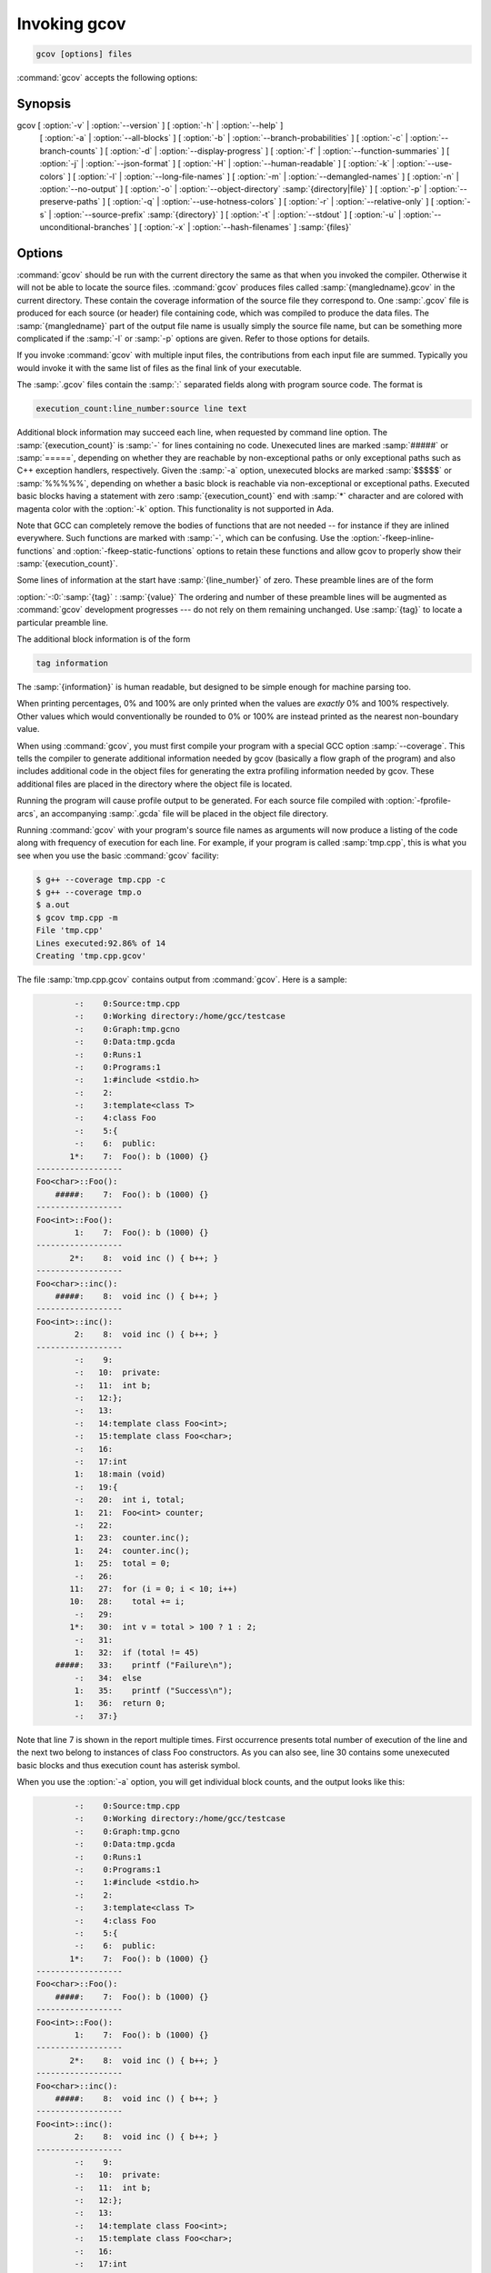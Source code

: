 ..
  Copyright 1988-2022 Free Software Foundation, Inc.
  This is part of the GCC manual.
  For copying conditions, see the GPL license file

.. program:: gcov

.. _invoking-gcov:

Invoking gcov
*************

.. code-block::

  gcov [options] files

:command:`gcov` accepts the following options:

Synopsis
^^^^^^^^

gcov [ :option:`-v` | :option:`--version` ] [ :option:`-h` | :option:`--help` ]
     [ :option:`-a` | :option:`--all-blocks` ]
     [ :option:`-b` | :option:`--branch-probabilities` ]
     [ :option:`-c` | :option:`--branch-counts` ]
     [ :option:`-d` | :option:`--display-progress` ]
     [ :option:`-f` | :option:`--function-summaries` ]
     [ :option:`-j` | :option:`--json-format` ]
     [ :option:`-H` | :option:`--human-readable` ]
     [ :option:`-k` | :option:`--use-colors` ]
     [ :option:`-l` | :option:`--long-file-names` ]
     [ :option:`-m` | :option:`--demangled-names` ]
     [ :option:`-n` | :option:`--no-output` ]
     [ :option:`-o` | :option:`--object-directory` :samp:`{directory|file}` ]
     [ :option:`-p` | :option:`--preserve-paths` ]
     [ :option:`-q` | :option:`--use-hotness-colors` ]
     [ :option:`-r` | :option:`--relative-only` ]
     [ :option:`-s` | :option:`--source-prefix` :samp:`{directory}` ]
     [ :option:`-t` | :option:`--stdout` ]
     [ :option:`-u` | :option:`--unconditional-branches` ]
     [ :option:`-x` | :option:`--hash-filenames` ]
     :samp:`{files}`

Options
^^^^^^^

.. option:: -a, --all-blocks

  Write individual execution counts for every basic block.  Normally gcov
  outputs execution counts only for the main blocks of a line.  With this
  option you can determine if blocks within a single line are not being
  executed.

.. option:: -b, --branch-probabilities

  Write branch frequencies to the output file, and write branch summary
  info to the standard output.  This option allows you to see how often
  each branch in your program was taken.  Unconditional branches will not
  be shown, unless the :option:`-u` option is given.

.. option:: -c, --branch-counts

  Write branch frequencies as the number of branches taken, rather than
  the percentage of branches taken.

.. option:: -d, --display-progress

  Display the progress on the standard output.

.. option:: -f, --function-summaries

  Output summaries for each function in addition to the file level summary.

.. option:: -h, --help

  Display help about using :command:`gcov` (on the standard output), and
  exit without doing any further processing.

.. option:: -j, --json-format

  Output gcov file in an easy-to-parse JSON intermediate format
  which does not require source code for generation.  The JSON
  file is compressed with gzip compression algorithm
  and the files have :samp:`.gcov.json.gz` extension.

  Structure of the JSON is following:

  .. code-block:: json

    {
      "current_working_directory": "foo/bar",
      "data_file": "a.out",
      "format_version": "1",
      "gcc_version": "11.1.1 20210510"
      "files": ["$file"]
    }

  Fields of the root element have following semantics:

  * :samp:`{current_working_directory}` : working directory where
    a compilation unit was compiled

  * :samp:`{data_file}` : name of the data file (GCDA)

  * :samp:`{format_version}` : semantic version of the format

  * :samp:`{gcc_version}` : version of the GCC compiler

  Each :samp:`{file}` has the following form:

  .. code-block:: json

    {
      "file": "a.c",
      "functions": ["$function"],
      "lines": ["$line"]
    }

  Fields of the :samp:`{file}` element have following semantics:

  * :samp:`{file_name}` : name of the source file

  Each :samp:`{function}` has the following form:

  .. code-block:: json

    {
      "blocks": 2,
      "blocks_executed": 2,
      "demangled_name": "foo",
      "end_column": 1,
      "end_line": 4,
      "execution_count": 1,
      "name": "foo",
      "start_column": 5,
      "start_line": 1
    }

  Fields of the :samp:`{function}` element have following semantics:

  * :samp:`{blocks}` : number of blocks that are in the function

  * :samp:`{blocks_executed}` : number of executed blocks of the function

  * :samp:`{demangled_name}` : demangled name of the function

  * :samp:`{end_column}` : column in the source file where the function ends

  * :samp:`{end_line}` : line in the source file where the function ends

  * :samp:`{execution_count}` : number of executions of the function

  * :samp:`{name}` : name of the function

  * :samp:`{start_column}` : column in the source file where the function begins

  * :samp:`{start_line}` : line in the source file where the function begins

  Note that line numbers and column numbers number from 1.  In the current
  implementation, :samp:`{start_line}` and :samp:`{start_column}` do not include
  any template parameters and the leading return type but that
  this is likely to be fixed in the future.

  Each :samp:`{line}` has the following form:

  .. code-block:: json

    {
      "branches": ["$branch"],
      "count": 2,
      "line_number": 15,
      "unexecuted_block": false,
      "function_name": "foo",
    }

  Branches are present only with :samp:`{-b}` option.
  Fields of the :samp:`{line}` element have following semantics:

  * :samp:`{count}` : number of executions of the line

  * :samp:`{line_number}` : line number

  * :samp:`{unexecuted_block}` : flag whether the line contains an unexecuted block
    (not all statements on the line are executed)

  * :samp:`{function_name}` : a name of a function this :samp:`{line}` belongs to
    (for a line with an inlined statements can be not set)

  Each :samp:`{branch}` has the following form:

  .. code-block:: json

    {
      "count": 11,
      "fallthrough": true,
      "throw": false
    }

  Fields of the :samp:`{branch}` element have following semantics:

  * :samp:`{count}` : number of executions of the branch

  * :samp:`{fallthrough}` : true when the branch is a fall through branch

  * :samp:`{throw}` : true when the branch is an exceptional branch

.. option:: -H, --human-readable

  Write counts in human readable format (like 24.6k).

.. option:: -k, --use-colors

  Use colors for lines of code that have zero coverage.  We use red color for
  non-exceptional lines and cyan for exceptional.  Same colors are used for
  basic blocks with :option:`-a` option.

.. option:: -l, --long-file-names

  Create long file names for included source files.  For example, if the
  header file :samp:`x.h` contains code, and was included in the file
  :samp:`a.c`, then running :command:`gcov` on the file :samp:`a.c` will
  produce an output file called :samp:`a.c##x.h.gcov` instead of
  :samp:`x.h.gcov`.  This can be useful if :samp:`x.h` is included in
  multiple source files and you want to see the individual
  contributions.  If you use the :samp:`-p` option, both the including
  and included file names will be complete path names.

.. option:: -m, --demangled-names

  Display demangled function names in output. The default is to show
  mangled function names.

.. option:: -n, --no-output

  Do not create the :command:`gcov` output file.


.. option:: -o directory|file, --object-directory directory, --object-file file

  Specify either the directory containing the gcov data files, or the
  object path name.  The :samp:`.gcno`, and
  :samp:`.gcda` data files are searched for using this option.  If a directory
  is specified, the data files are in that directory and named after the
  input file name, without its extension.  If a file is specified here,
  the data files are named after that file, without its extension.

.. option:: -p, --preserve-paths

  Preserve complete path information in the names of generated
  :samp:`.gcov` files.  Without this option, just the filename component is
  used.  With this option, all directories are used, with :samp:`/` characters
  translated to :samp:`#` characters, :samp:`.` directory components
  removed and unremoveable :samp:`..`
  components renamed to :samp:`^`.  This is useful if sourcefiles are in several
  different directories.

.. option:: -q, --use-hotness-colors

  Emit perf-like colored output for hot lines.  Legend of the color scale
  is printed at the very beginning of the output file.

.. option:: -r, --relative-only

  Only output information about source files with a relative pathname
  (after source prefix elision).  Absolute paths are usually system
  header files and coverage of any inline functions therein is normally
  uninteresting.

.. option:: -s directory, --source-prefix directory

  A prefix for source file names to remove when generating the output
  coverage files.  This option is useful when building in a separate
  directory, and the pathname to the source directory is not wanted when
  determining the output file names.  Note that this prefix detection is
  applied before determining whether the source file is absolute.

.. option:: -t, --stdout

  Output to standard output instead of output files.

.. option:: -u, --unconditional-branches

  When branch probabilities are given, include those of unconditional branches.
  Unconditional branches are normally not interesting.

.. option:: -v, --version

  Display the :command:`gcov` version number (on the standard output),
  and exit without doing any further processing.

.. option:: -w, --verbose

  Print verbose informations related to basic blocks and arcs.

.. option:: -x, --hash-filenames

  When using :samp:`{--preserve-paths}`,
  gcov uses the full pathname of the source files to create
  an output filename.  This can lead to long filenames that can overflow
  filesystem limits.  This option creates names of the form
  :samp:`{source-file}##{md5}.gcov`,
  where the :samp:`{source-file}` component is the final filename part and
  the :samp:`{md5}` component is calculated from the full mangled name that
  would have been used otherwise.  The option is an alternative
  to the :samp:`{--preserve-paths}` on systems which have a filesystem limit.

:command:`gcov` should be run with the current directory the same as that
when you invoked the compiler.  Otherwise it will not be able to locate
the source files.  :command:`gcov` produces files called
:samp:`{mangledname}.gcov` in the current directory.  These contain
the coverage information of the source file they correspond to.
One :samp:`.gcov` file is produced for each source (or header) file
containing code,
which was compiled to produce the data files.  The :samp:`{mangledname}` part
of the output file name is usually simply the source file name, but can
be something more complicated if the :samp:`-l` or :samp:`-p` options are
given.  Refer to those options for details.

If you invoke :command:`gcov` with multiple input files, the
contributions from each input file are summed.  Typically you would
invoke it with the same list of files as the final link of your executable.

The :samp:`.gcov` files contain the :samp:`:` separated fields along with
program source code.  The format is

.. code-block::

  execution_count:line_number:source line text

Additional block information may succeed each line, when requested by
command line option.  The :samp:`{execution_count}` is :samp:`-` for lines
containing no code.  Unexecuted lines are marked :samp:`#####` or
:samp:`=====`, depending on whether they are reachable by
non-exceptional paths or only exceptional paths such as C++ exception
handlers, respectively. Given the :samp:`-a` option, unexecuted blocks are
marked :samp:`$$$$$` or :samp:`%%%%%`, depending on whether a basic block
is reachable via non-exceptional or exceptional paths.
Executed basic blocks having a statement with zero :samp:`{execution_count}`
end with :samp:`*` character and are colored with magenta color with
the :option:`-k` option.  This functionality is not supported in Ada.

Note that GCC can completely remove the bodies of functions that are
not needed -- for instance if they are inlined everywhere.  Such functions
are marked with :samp:`-`, which can be confusing.
Use the :option:`-fkeep-inline-functions` and :option:`-fkeep-static-functions`
options to retain these functions and
allow gcov to properly show their :samp:`{execution_count}`.

Some lines of information at the start have :samp:`{line_number}` of zero.
These preamble lines are of the form

:option:`-:0:`:samp:`{tag}` : :samp:`{value}`
The ordering and number of these preamble lines will be augmented as
:command:`gcov` development progresses --- do not rely on them remaining
unchanged.  Use :samp:`{tag}` to locate a particular preamble line.

The additional block information is of the form

.. code-block::

  tag information

The :samp:`{information}` is human readable, but designed to be simple
enough for machine parsing too.

When printing percentages, 0% and 100% are only printed when the values
are *exactly* 0% and 100% respectively.  Other values which would
conventionally be rounded to 0% or 100% are instead printed as the
nearest non-boundary value.

When using :command:`gcov`, you must first compile your program
with a special GCC option :samp:`--coverage`.
This tells the compiler to generate additional information needed by
gcov (basically a flow graph of the program) and also includes
additional code in the object files for generating the extra profiling
information needed by gcov.  These additional files are placed in the
directory where the object file is located.

Running the program will cause profile output to be generated.  For each
source file compiled with :option:`-fprofile-arcs`, an accompanying
:samp:`.gcda` file will be placed in the object file directory.

Running :command:`gcov` with your program's source file names as arguments
will now produce a listing of the code along with frequency of execution
for each line.  For example, if your program is called :samp:`tmp.cpp`, this
is what you see when you use the basic :command:`gcov` facility:

.. code-block:: bash

  $ g++ --coverage tmp.cpp -c
  $ g++ --coverage tmp.o
  $ a.out
  $ gcov tmp.cpp -m
  File 'tmp.cpp'
  Lines executed:92.86% of 14
  Creating 'tmp.cpp.gcov'

The file :samp:`tmp.cpp.gcov` contains output from :command:`gcov`.
Here is a sample:

.. code-block::

          -:    0:Source:tmp.cpp
          -:    0:Working directory:/home/gcc/testcase
          -:    0:Graph:tmp.gcno
          -:    0:Data:tmp.gcda
          -:    0:Runs:1
          -:    0:Programs:1
          -:    1:#include <stdio.h>
          -:    2:
          -:    3:template<class T>
          -:    4:class Foo
          -:    5:{
          -:    6:  public:
         1*:    7:  Foo(): b (1000) {}
  ------------------
  Foo<char>::Foo():
      #####:    7:  Foo(): b (1000) {}
  ------------------
  Foo<int>::Foo():
          1:    7:  Foo(): b (1000) {}
  ------------------
         2*:    8:  void inc () { b++; }
  ------------------
  Foo<char>::inc():
      #####:    8:  void inc () { b++; }
  ------------------
  Foo<int>::inc():
          2:    8:  void inc () { b++; }
  ------------------
          -:    9:
          -:   10:  private:
          -:   11:  int b;
          -:   12:};
          -:   13:
          -:   14:template class Foo<int>;
          -:   15:template class Foo<char>;
          -:   16:
          -:   17:int
          1:   18:main (void)
          -:   19:{
          -:   20:  int i, total;
          1:   21:  Foo<int> counter;
          -:   22:
          1:   23:  counter.inc();
          1:   24:  counter.inc();
          1:   25:  total = 0;
          -:   26:
         11:   27:  for (i = 0; i < 10; i++)
         10:   28:    total += i;
          -:   29:
         1*:   30:  int v = total > 100 ? 1 : 2;
          -:   31:
          1:   32:  if (total != 45)
      #####:   33:    printf ("Failure\n");
          -:   34:  else
          1:   35:    printf ("Success\n");
          1:   36:  return 0;
          -:   37:}

Note that line 7 is shown in the report multiple times.  First occurrence
presents total number of execution of the line and the next two belong
to instances of class Foo constructors.  As you can also see, line 30 contains
some unexecuted basic blocks and thus execution count has asterisk symbol.

When you use the :option:`-a` option, you will get individual block
counts, and the output looks like this:

.. code-block::

          -:    0:Source:tmp.cpp
          -:    0:Working directory:/home/gcc/testcase
          -:    0:Graph:tmp.gcno
          -:    0:Data:tmp.gcda
          -:    0:Runs:1
          -:    0:Programs:1
          -:    1:#include <stdio.h>
          -:    2:
          -:    3:template<class T>
          -:    4:class Foo
          -:    5:{
          -:    6:  public:
         1*:    7:  Foo(): b (1000) {}
  ------------------
  Foo<char>::Foo():
      #####:    7:  Foo(): b (1000) {}
  ------------------
  Foo<int>::Foo():
          1:    7:  Foo(): b (1000) {}
  ------------------
         2*:    8:  void inc () { b++; }
  ------------------
  Foo<char>::inc():
      #####:    8:  void inc () { b++; }
  ------------------
  Foo<int>::inc():
          2:    8:  void inc () { b++; }
  ------------------
          -:    9:
          -:   10:  private:
          -:   11:  int b;
          -:   12:};
          -:   13:
          -:   14:template class Foo<int>;
          -:   15:template class Foo<char>;
          -:   16:
          -:   17:int
          1:   18:main (void)
          -:   19:{
          -:   20:  int i, total;
          1:   21:  Foo<int> counter;
          1:   21-block  0
          -:   22:
          1:   23:  counter.inc();
          1:   23-block  0
          1:   24:  counter.inc();
          1:   24-block  0
          1:   25:  total = 0;
          -:   26:
         11:   27:  for (i = 0; i < 10; i++)
          1:   27-block  0
         11:   27-block  1
         10:   28:    total += i;
         10:   28-block  0
          -:   29:
         1*:   30:  int v = total > 100 ? 1 : 2;
          1:   30-block  0
      %%%%%:   30-block  1
          1:   30-block  2
          -:   31:
          1:   32:  if (total != 45)
          1:   32-block  0
      #####:   33:    printf ("Failure\n");
      %%%%%:   33-block  0
          -:   34:  else
          1:   35:    printf ("Success\n");
          1:   35-block  0
          1:   36:  return 0;
          1:   36-block  0
          -:   37:}

In this mode, each basic block is only shown on one line -- the last
line of the block.  A multi-line block will only contribute to the
execution count of that last line, and other lines will not be shown
to contain code, unless previous blocks end on those lines.
The total execution count of a line is shown and subsequent lines show
the execution counts for individual blocks that end on that line.  After each
block, the branch and call counts of the block will be shown, if the
:option:`-b` option is given.

Because of the way GCC instruments calls, a call count can be shown
after a line with no individual blocks.
As you can see, line 33 contains a basic block that was not executed.

When you use the :option:`-b` option, your output looks like this:

.. code-block::

          -:    0:Source:tmp.cpp
          -:    0:Working directory:/home/gcc/testcase
          -:    0:Graph:tmp.gcno
          -:    0:Data:tmp.gcda
          -:    0:Runs:1
          -:    0:Programs:1
          -:    1:#include <stdio.h>
          -:    2:
          -:    3:template<class T>
          -:    4:class Foo
          -:    5:{
          -:    6:  public:
         1*:    7:  Foo(): b (1000) {}
  ------------------
  Foo<char>::Foo():
  function Foo<char>::Foo() called 0 returned 0% blocks executed 0%
      #####:    7:  Foo(): b (1000) {}
  ------------------
  Foo<int>::Foo():
  function Foo<int>::Foo() called 1 returned 100% blocks executed 100%
          1:    7:  Foo(): b (1000) {}
  ------------------
         2*:    8:  void inc () { b++; }
  ------------------
  Foo<char>::inc():
  function Foo<char>::inc() called 0 returned 0% blocks executed 0%
      #####:    8:  void inc () { b++; }
  ------------------
  Foo<int>::inc():
  function Foo<int>::inc() called 2 returned 100% blocks executed 100%
          2:    8:  void inc () { b++; }
  ------------------
          -:    9:
          -:   10:  private:
          -:   11:  int b;
          -:   12:};
          -:   13:
          -:   14:template class Foo<int>;
          -:   15:template class Foo<char>;
          -:   16:
          -:   17:int
  function main called 1 returned 100% blocks executed 81%
          1:   18:main (void)
          -:   19:{
          -:   20:  int i, total;
          1:   21:  Foo<int> counter;
  call    0 returned 100%
  branch  1 taken 100% (fallthrough)
  branch  2 taken 0% (throw)
          -:   22:
          1:   23:  counter.inc();
  call    0 returned 100%
  branch  1 taken 100% (fallthrough)
  branch  2 taken 0% (throw)
          1:   24:  counter.inc();
  call    0 returned 100%
  branch  1 taken 100% (fallthrough)
  branch  2 taken 0% (throw)
          1:   25:  total = 0;
          -:   26:
         11:   27:  for (i = 0; i < 10; i++)
  branch  0 taken 91% (fallthrough)
  branch  1 taken 9%
         10:   28:    total += i;
          -:   29:
         1*:   30:  int v = total > 100 ? 1 : 2;
  branch  0 taken 0% (fallthrough)
  branch  1 taken 100%
          -:   31:
          1:   32:  if (total != 45)
  branch  0 taken 0% (fallthrough)
  branch  1 taken 100%
      #####:   33:    printf ("Failure\n");
  call    0 never executed
  branch  1 never executed
  branch  2 never executed
          -:   34:  else
          1:   35:    printf ("Success\n");
  call    0 returned 100%
  branch  1 taken 100% (fallthrough)
  branch  2 taken 0% (throw)
          1:   36:  return 0;
          -:   37:}

For each function, a line is printed showing how many times the function
is called, how many times it returns and what percentage of the
function's blocks were executed.

For each basic block, a line is printed after the last line of the basic
block describing the branch or call that ends the basic block.  There can
be multiple branches and calls listed for a single source line if there
are multiple basic blocks that end on that line.  In this case, the
branches and calls are each given a number.  There is no simple way to map
these branches and calls back to source constructs.  In general, though,
the lowest numbered branch or call will correspond to the leftmost construct
on the source line.

For a branch, if it was executed at least once, then a percentage
indicating the number of times the branch was taken divided by the
number of times the branch was executed will be printed.  Otherwise, the
message 'never executed' is printed.

For a call, if it was executed at least once, then a percentage
indicating the number of times the call returned divided by the number
of times the call was executed will be printed.  This will usually be
100%, but may be less for functions that call ``exit`` or ``longjmp``,
and thus may not return every time they are called.

The execution counts are cumulative.  If the example program were
executed again without removing the :samp:`.gcda` file, the count for the
number of times each line in the source was executed would be added to
the results of the previous run(s).  This is potentially useful in
several ways.  For example, it could be used to accumulate data over a
number of program runs as part of a test verification suite, or to
provide more accurate long-term information over a large number of
program runs.

The data in the :samp:`.gcda` files is saved immediately before the program
exits.  For each source file compiled with :option:`-fprofile-arcs`, the
profiling code first attempts to read in an existing :samp:`.gcda` file; if
the file doesn't match the executable (differing number of basic block
counts) it will ignore the contents of the file.  It then adds in the
new execution counts and finally writes the data to the file.
